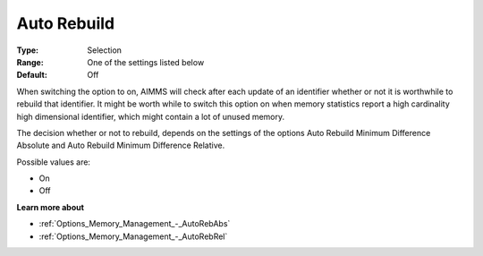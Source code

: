 

.. _Options_MemoryManagement-AutoRebuild:


Auto Rebuild
============



:Type:	Selection	
:Range:	One of the settings listed below	
:Default:	Off



When switching the option to on, AIMMS will check after each update of an identifier whether or not it is worthwhile to rebuild that identifier. It might be worth while to switch this option on when memory statistics report a high cardinality high dimensional identifier, which might contain a lot of unused memory.



The decision whether or not to rebuild, depends on the settings of the options Auto Rebuild Minimum Difference Absolute and Auto Rebuild Minimum Difference Relative.



Possible values are:



*	On
*	Off




**Learn more about** 

*	:ref:`Options_Memory_Management_-_AutoRebAbs` 
*	:ref:`Options_Memory_Management_-_AutoRebRel` 






